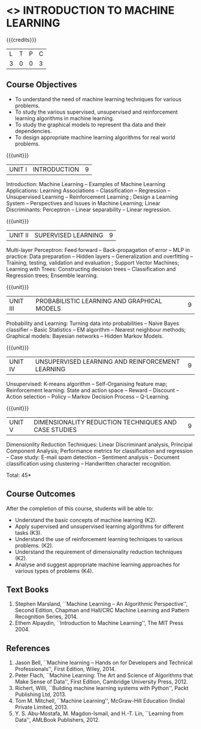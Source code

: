 * <<<504>>> INTRODUCTION TO MACHINE LEARNING
:properties:
:author: Ms. S. Rajalakshmi and Ms. M. Saritha
:end:

#+startup: showall

{{{credits}}}
| L | T | P | C |
| 3 | 0 | 0 | 3 |

** Course Objectives
- To understand the need of machine learning techniques for various problems. 
- To study the various supervised, unsupervised and reinforcement learning algorithms in machine learning.
- To study the graphical models to represent tha data and their dependencies.
- To design appropriate machine learning algorithms for real world problems.

{{{unit}}}
|UNIT I | INTRODUCTION  | 9 |
Introduction: Machine Learning -- Examples of Machine Learning
Applications: Learning Associations -- Classification -- Regression --
Unsupervised Learning -- Reinforcement Learning ; Design a Learning
System – Perspectives and Issues in Machine Learning; Linear
Discriminants: Perceptron -- Linear separability -- Linear regression.

{{{unit}}}
|UNIT II | SUPERVISED LEARNING  | 9 |
Multi-layer Perceptron: Feed forward -- Back-propagation of error --
MLP in practice: Data preparation -- Hidden layers -- Generalization
and overfitting -- Training, testing, validation and evaluation ;
Support Vector Machines; Learning with Trees: Constructing decision
trees -- Classification and Regression trees; Ensemble learning.

{{{unit}}}
|UNIT III | PROBABILISTIC LEARNING AND GRAPHICAL MODELS  | 9 |
Probability and Learning: Turning data into probabilities -- Naive
Bayes classifier -- Basic Statistics -- EM algorithm -- Nearest
neighbour methods; Graphical models: Bayesian networks -- Hidden
Markov Models.

{{{unit}}}
|UNIT IV | UNSUPERVISED LEARNING AND REINFORCEMENT LEARNING | 9 |
Unsupervised: K-means algorithm -- Self-Organising feature map;
Reinforcement learning: State and action space -- Reward -- Discount
-- Action selection -- Policy -- Markov Decision Process --
Q-Learning.

{{{unit}}}
|UNIT V | DIMENSIONALITY REDUCTION TECHNIQUES AND CASE STUDIES | 9 |
Dimensionlity Reduction Techniques: Linear Discriminant analysis,
Principal Component Analysis; Performance metrics for classification
and regression -- Case study: E-mail spam detection -- Sentiment
analysis -- Document classification using clustering -- Handwritten
character recognition.


\hfill *Total: 45*

** Course Outcomes
After the completion of this course, students will be able to: 
- Understand the basic concepts of machine learning (K2).
- Apply supervised and unsupervised learning algorithms for different tasks (K3).
- Understand the use of reinforcement learning techniques to various problems. (K2).
- Understand the requirement of dimensionality reduction techniques (K2).
- Analyse and suggest appropriate machine learning approaches for various types of problems (K4).
      
** Text Books
1. Stephen Marsland, ``Machine Learning – An Algorithmic
   Perspective'', Second Edition, Chapman and Hall/CRC Machine
   Learning and Pattern Recognition Series, 2014.
2. Ethem Alpaydin, ``Introduction to Machine Learning'', The MIT
   Press 2004.


** References
1. Jason Bell, ``Machine learning – Hands on for Developers and
   Technical Professionals'', First Edition, Wiley, 2014.
2. Peter Flach, ``Machine Learning: The Art and Science of Algorithms
   that Make Sense of Data'', First Edition, Cambridge University
   Press, 2012.
3. Richert, Willi, ``Building machine learning systems with Python'',
   Packt Publishing Ltd, 2013.
4. Tom M. Mitchell, ``Machine Learning'', McGraw-Hill Education
   (India) Private Limited, 2013.
5. Y. S. Abu-Mostafa, M. Magdon-Ismail, and H.-T. Lin, ``Learning from
   Data'', AMLBook Publishers, 2012.



